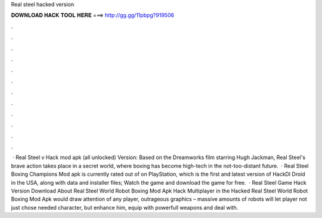 Real steel hacked version

𝐃𝐎𝐖𝐍𝐋𝐎𝐀𝐃 𝐇𝐀𝐂𝐊 𝐓𝐎𝐎𝐋 𝐇𝐄𝐑𝐄 ===> http://gg.gg/11pbpg?919506

.

.

.

.

.

.

.

.

.

.

.

.

 · Real Steel v Hack mod apk (all unlocked) Version: Based on the Dreamworks film starring Hugh Jackman, Real Steel's brave action takes place in a secret world, where boxing has become high-tech in the not-too-distant future.  · Real Steel Boxing Champions Mod apk is currently rated out of on PlayStation, which is the first and latest version of HackDl Droid in the USA, along with data and installer files; Watch the game and download the game for free.  · Real Steel Game Hack Version Download About Real Steel World Robot Boxing Mod Apk Hack Multiplayer in the Hacked Real Steel World Robot Boxing Mod Apk would draw attention of any player, outrageous graphics – massive amounts of robots will let player not just chose needed character, but enhance him, equip with powerfull weapons and deal with.